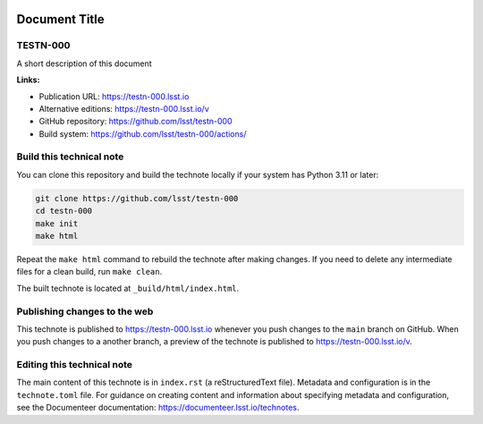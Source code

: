 .. image:: https://img.shields.io/badge/testn--000-lsst.io-brightgreen.svg
   :target: https://testn-000.lsst.io
.. image:: https://github.com/lsst/testn-000/workflows/CI/badge.svg
   :target: https://github.com/lsst/testn-000/actions/

##############
Document Title
##############

TESTN-000
=========

A short description of this document

**Links:**

- Publication URL: https://testn-000.lsst.io
- Alternative editions: https://testn-000.lsst.io/v
- GitHub repository: https://github.com/lsst/testn-000
- Build system: https://github.com/lsst/testn-000/actions/


Build this technical note
=========================

You can clone this repository and build the technote locally if your system has Python 3.11 or later:

.. code-block:: bash

   git clone https://github.com/lsst/testn-000
   cd testn-000
   make init
   make html

Repeat the ``make html`` command to rebuild the technote after making changes.
If you need to delete any intermediate files for a clean build, run ``make clean``.

The built technote is located at ``_build/html/index.html``.

Publishing changes to the web
=============================

This technote is published to https://testn-000.lsst.io whenever you push changes to the ``main`` branch on GitHub.
When you push changes to a another branch, a preview of the technote is published to https://testn-000.lsst.io/v.

Editing this technical note
===========================

The main content of this technote is in ``index.rst`` (a reStructuredText file).
Metadata and configuration is in the ``technote.toml`` file.
For guidance on creating content and information about specifying metadata and configuration, see the Documenteer documentation: https://documenteer.lsst.io/technotes.

